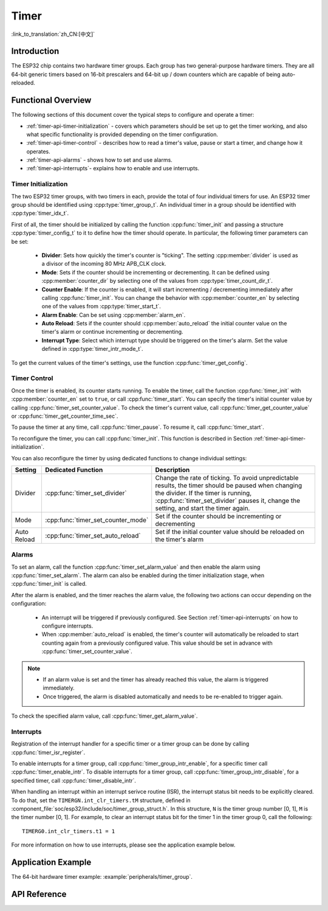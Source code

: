 Timer
=====

:link_to_translation:`zh_CN:[中文]`

Introduction
------------

The ESP32 chip contains two hardware timer groups. Each group has two general-purpose hardware timers. They are all 64-bit generic timers based on 16-bit prescalers and 64-bit up / down counters which are capable of being auto-reloaded.


Functional Overview
-------------------

The following sections of this document cover the typical steps to configure and operate a timer:

* :ref:`timer-api-timer-initialization` - covers which parameters should be set up to get the timer working, and also what specific functionality is provided depending on the timer configuration.
* :ref:`timer-api-timer-control` - describes how to read a timer's value, pause or start a timer, and change how it operates.
* :ref:`timer-api-alarms` - shows how to set and use alarms.
* :ref:`timer-api-interrupts`- explains how to enable and use interrupts.


.. _timer-api-timer-initialization:

Timer Initialization
^^^^^^^^^^^^^^^^^^^^

The two ESP32 timer groups, with two timers in each, provide the total of four individual timers for use. An ESP32 timer group should be identified using :cpp:type:`timer_group_t`. An individual timer in a group should be identified with :cpp:type:`timer_idx_t`.

First of all, the timer should be initialized by calling the function :cpp:func:`timer_init` and passing a structure :cpp:type:`timer_config_t` to it to define how the timer should operate. In particular, the following timer parameters can be set:

    * **Divider**: Sets how quickly the timer's counter is "ticking". The setting :cpp:member:`divider` is used as a divisor of the incoming 80 MHz APB_CLK clock.
    * **Mode**: Sets if the counter should be incrementing or decrementing. It can be defined using :cpp:member:`counter_dir` by selecting one of the values from :cpp:type:`timer_count_dir_t`.
    * **Counter Enable**: If the counter is enabled, it will start incrementing / decrementing immediately after calling :cpp:func:`timer_init`. You can change the behavior with :cpp:member:`counter_en` by selecting one of the values from :cpp:type:`timer_start_t`.
    * **Alarm Enable**: Can be set using :cpp:member:`alarm_en`.
    * **Auto Reload**: Sets if the counter should :cpp:member:`auto_reload` the initial counter value on the timer's alarm or continue incrementing or decrementing.
    * **Interrupt Type**: Select which interrupt type should be triggered on the timer's alarm. Set the value defined in :cpp:type:`timer_intr_mode_t`.

To get the current values of the timer's settings, use the function :cpp:func:`timer_get_config`.


.. _timer-api-timer-control:

Timer Control
^^^^^^^^^^^^^

Once the timer is enabled, its counter starts running. To enable the timer, call the function :cpp:func:`timer_init` with :cpp:member:`counter_en` set to ``true``, or call :cpp:func:`timer_start`. You can specify the timer's initial counter value by calling :cpp:func:`timer_set_counter_value`. To check the timer's current value, call :cpp:func:`timer_get_counter_value` or :cpp:func:`timer_get_counter_time_sec`.

To pause the timer at any time, call :cpp:func:`timer_pause`. To resume it, call :cpp:func:`timer_start`.

To reconfigure the timer, you can call :cpp:func:`timer_init`. This function is described in Section :ref:`timer-api-timer-initialization`.

You can also reconfigure the timer by using dedicated functions to change individual settings:

=============  ===================================  ==========================================================================
Setting        Dedicated Function                   Description
=============  ===================================  ==========================================================================
Divider        :cpp:func:`timer_set_divider`        Change the rate of ticking. To avoid unpredictable results, the timer should be paused when changing the divider. If the timer is running, :cpp:func:`timer_set_divider` pauses it, change the setting, and start the timer again.
Mode           :cpp:func:`timer_set_counter_mode`   Set if the counter should be incrementing or decrementing
Auto Reload    :cpp:func:`timer_set_auto_reload`    Set if the initial counter value should be reloaded on the timer's alarm
=============  ===================================  ==========================================================================

.. _timer-api-alarms:

Alarms
^^^^^^

To set an alarm, call the function :cpp:func:`timer_set_alarm_value` and then enable the alarm using :cpp:func:`timer_set_alarm`. The alarm can also be enabled during the timer initialization stage, when :cpp:func:`timer_init` is called.

After the alarm is enabled, and the timer reaches the alarm value, the following two actions can occur depending on the configuration:

    * An interrupt will be triggered if previously configured. See Section :ref:`timer-api-interrupts` on how to configure interrupts.
    * When :cpp:member:`auto_reload` is enabled, the timer's counter will automatically be reloaded to start counting again from a previously configured value. This value should be set in advance with :cpp:func:`timer_set_counter_value`.

.. note::

    * If an alarm value is set and the timer has already reached this value, the alarm is triggered immediately.
    * Once triggered, the alarm is disabled automatically and needs to be re-enabled to trigger again.

To check the specified alarm value, call :cpp:func:`timer_get_alarm_value`.


.. _timer-api-interrupts:

Interrupts
^^^^^^^^^^

Registration of the interrupt handler for a specific timer or a timer group can be done by calling :cpp:func:`timer_isr_register`. 

To enable interrupts for a timer group, call :cpp:func:`timer_group_intr_enable`, for a specific timer call :cpp:func:`timer_enable_intr`.
To disable interrupts for a timer group, call :cpp:func:`timer_group_intr_disable`, for a specified timer, call :cpp:func:`timer_disable_intr`.

When handling an interrupt within an interrupt serivce routine (ISR), the interrupt status bit needs to be explicitly cleared. To do that, set the ``TIMERGN.int_clr_timers.tM`` structure, defined in :component_file:`soc/esp32/include/soc/timer_group_struct.h`. In this structure, ``N`` is the timer group number [0, 1], ``M`` is the timer number [0, 1]. For example, to clear an interrupt status bit for the timer 1 in the timer group 0, call the following::

    TIMERG0.int_clr_timers.t1 = 1

For more information on how to use interrupts, please see the application example below.


Application Example
-------------------

The 64-bit hardware timer example: :example:`peripherals/timer_group`.


API Reference
-------------

.. include-build-file:: inc/timer.inc
